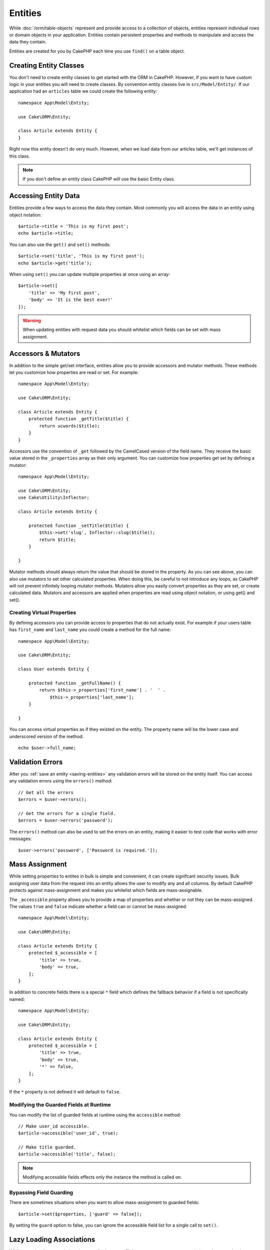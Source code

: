 .. _entities:

Entities
########

.. php:namespace:: Cake\ORM

.. php:class:: Entity

While :doc:`/orm/table-objects` represent and provide access to a collection of
objects, entities represent individual rows or domain objects in your
application. Entities contain persistent properties and methods to manipulate and
access the data they contain.

Entities are created for you by CakePHP each time you use ``find()`` on a table
object.

Creating Entity Classes
=======================

You don't need to create entity classes to get started with the ORM in CakePHP.
However, if you want to have custom logic in your entities you will need to
create classes. By convention entity classes live in ``src/Model/Entity/``. If
our application had an ``articles`` table we could create the following entity::

    namespace App\Model\Entity;

    use Cake\ORM\Entity;

    class Article extends Entity {
    }

Right now this entity doesn't do very much. However, when we load data from our
articles table, we'll get instances of this class.

.. note::

    If you don't define an entity class CakePHP will use the basic Entity class.

Accessing Entity Data
=====================

Entities provide a few ways to access the data they contain. Most commonly you
will access the data in an entity using object notation::

    $article->title = 'This is my first post';
    echo $article->title;

You can also use the ``get()`` and ``set()`` methods::

    $article->set('title', 'This is my first post');
    echo $article->get('title');

When using ``set()`` you can update multiple properties at once using an array::

    $article->set([
        'title' => 'My first post',
        'body' => 'It is the best ever!'
    ]);

.. warning::

    When updating entities with request data you should whitelist which fields
    can be set with mass assignment.

Accessors & Mutators
====================

.. php:method:: set($field = null, $value = null)

In addition to the simple get/set interface, entities allow you to provide
accessors and mutator methods. These methods let you customize how properties
are read or set. For example::

    namespace App\Model\Entity;

    use Cake\ORM\Entity;

    class Article extends Entity {
        protected function _getTitle($title) {
            return ucwords($title);
        }
    }

Accessors use the convention of ``_get`` followed by the CamelCased version of
the field name. They receive the basic value stored in the ``_properties`` array
as their only argument. You can customize how properties get set by defining
a mutator::

    namespace App\Model\Entity;

    use Cake\ORM\Entity;
    use Cake\Utility\Inflector;

    class Article extends Entity {

        protected function _setTitle($title) {
            $this->set('slug', Inflector::slug($title));
            return $title;
        }

    }

Mutator methods should always return the value that should be stored in the
property. As you can see above, you can also use mutators to set other
calculated properties. When doing this, be careful to not introduce any loops,
as CakePHP will not prevent infinitely looping mutator methods. Mutators allow
you easily convert properties as they are set, or create calculated data.
Mutators and accessors are applied when properties are read using object
notation, or using get() and set().

Creating Virtual Properties
---------------------------

By defining accessors you can provide access to properties that do not
actually exist. For example if your users table has ``first_name`` and
``last_name`` you could create a method for the full name::

    namespace App\Model\Entity;

    use Cake\ORM\Entity;

    class User extends Entity {

        protected function _getFullName() {
            return $this->_properties['first_name'] . '  ' .
                $this->_properties['last_name'];
        }

    }

You can access virtual properties as if they existed on the entity. The property
name will be the lower case and underscored version of the method::

    echo $user->full_name;

Validation Errors
=================

.. php:method:: errors($field = null, $errors = null)

After you :ref:`save an entity <saving-entities>` any validation errors will be
stored on the entity itself. You can access any validation errors using the
``errors()`` method::

    // Get all the errors
    $errors = $user->errors();

    // Get the errors for a single field.
    $errors = $user->errors('password');

The ``errors()`` method can also be used to set the errors on an entity, making
it easier to test code that works with error messages::

    $user->errors('password', ['Password is required.']);

.. _entities-mass-assignment:

Mass Assignment
===============

While setting properties to entites in bulk is simple and convenient, it can
create signifcant security issues. Bulk assigning user data from the request
into an entity allows the user to modify any and all columns. By default CakePHP
protects against mass-assignment and makes you whitelist which fields
are mass-assignable.

The ``_accessible`` property allows you to provide a map of properties and
whether or not they can be mass-assigned. The values ``true`` and ``false``
indicate whether a field can or cannot be mass-assigned::

    namespace App\Model\Entity;

    use Cake\ORM\Entity;

    class Article extends Entity {
        protected $_accessible = [
            'title' => true,
            'body' => true,
        ];
    }

In addition to concrete fields there is a special ``*`` field which defines the
fallback behavior if a field is not specifically named::

    namespace App\Model\Entity;

    use Cake\ORM\Entity;

    class Article extends Entity {
        protected $_accessible = [
            'title' => true,
            'body' => true,
            '*' => false,
        ];
    }

If the ``*`` property is not defined it will default to ``false``.

Modifying the Guarded Fields at Runtime
---------------------------------------

You can modify the list of guarded fields at runtime using the ``accessible``
method::

    // Make user_id accessible.
    $article->accessible('user_id', true);

    // Make title guarded.
    $article->accessible('title', false);

.. note::

    Modifying accessible fields effects only the instance the method is called
    on.


Bypassing Field Guarding
------------------------

There are sometimes situations when you want to allow mass-assignment to guarded
fields::

    $article->set($properties, ['guard' => false]);

By setting the ``guard`` option to false, you can ignore the accessible field
list for a single call to ``set()``.


.. _lazy-load-associations:

Lazy Loading Associations
=========================

While eager loading associations is generally the most efficient way to access
your associations, there may be times when you need to lazily load associated
data. Before we get into how to lazy load associations, we should discuss the
differences between eager loading and lazy loading associations:

Eager loading
    Eager loading uses joins (where possible) to fetch data from the
    database in as *few* queries as possible. When a separate query is required,
    like in the case of a HasMany association, a single query is emitted to
    fetch *all* the associated data for the current set of objects.
Lazy loading
    Lazy loading defers loading association data until it is absolutely
    required. While this can save CPU time because possibly unused data is not
    hydrated into objects, it can result in many more queries being emitted to
    the database. For example looping over a set of articles & their comments
    will frequently emit N queries where N is the number of articles being
    iterated.

While lazy loading is not include by CakePHP's ORM, it is not hard to implement
it yourself when and where you need it. When implementing an accessor method you
can lazily load associated data::

    namespace App\Model\Entity;

    use Cake\ORM\Entity;
    use Cake\ORM\TableRegistry;

    class Article extends Entity {

        protected function _getComments() {
            $comments = TableRegistry::get('Comments');
            return $comments->find('all')
                ->where(['article_id' => $this->id])
                ->all();
        }

    }

Implementing the above method will enable you to do the following::

    $article = $this->Articles->findById($id);
    foreach ($article->comments as $comment) {
        echo $comment->body;
    }

Creating Re-usable Code with Traits
===================================

You may find yourself needing the same logic in multiple entity classes. PHP's
traits are a great fit for this. You can put your application's traits in
``src/Model/Entity``. By convention traits in CakePHP are suffixed with
``Trait`` so they are easily discernible from classes or interfaces. Traits are
often a good compliment to behaviors, allowing you to provide functionality for
the table and entity objects.

For example if we had SoftDeletable plugin, it could provide a trait. This trait
could give methods for marking entities as 'deleted', the method ``softDelete``
could be provided by a trait::

    // SoftDelete/Model/Entity/SoftDeleteTrait.php

    namespace SoftDelete\Model\Entity;

    trait SoftDeleteTrait {

        public function softDelete() {
            $this->set('deleted', true);
        }

    }

You could then use this trait in your entity class by importing it and including
it::

    namespace App\Model\Entity;

    use Cake\ORM\Entity;
    use SoftDelete\Model\Entity\SoftDeleteTrait;

    class Article extends Entity {
        use SoftDeleteTrait;
    }

Converting to Arrays/JSON
=========================

When building APIs, you may often need to convert entities into arrays or JSON
data. CakePHP makes this simple::

    // Get an array.
    $array = $user->toArray();

    // Convert to JSON
    $json = json_encode($user);

When converting an entity to an array/JSON the virtual & hidden field lists are
applied. Entities are converted recursively as well. This means that if you
eager loaded entities and their associations CakePHP will correctly handle
converting the associated data into the correct format.

Exposing Virtual Properties
---------------------------

By default virtual properties are not exported when converting entities to
arrays or JSON. In order to expose virtual properties you need to make them
visible. When defining your entity class you can provide a list of virtual
fields that should be exposed::

    namespace App\Model\Entity;

    use Cake\ORM\Entity;

    class User extends Entity {

        protected $_virtual = ['full_name'];

    }

This list can be modified at runtime using ``virtualProperties``::

    $user->virtualProperties(['full_name', 'is_admin']);

Hiding Properties
-----------------

There are often fields you do not want exported in JSON or array formats. For
example it is often unwise to expose password hashes or account recovery
questions. When defining an entity class, define which properties should be
hidden::

    namespace App\Model\Entity;

    use Cake\ORM\Entity;

    class User extends Entity {

        protected $_hidden = ['password'];

    }

This list can be modified at runtime using ``hiddenProperties``::

    $user->hiddenProperties(['password', 'recovery_question']);

Storing Complex Types
=====================

Entities are not meant for containing the logic for serializing and
unserializing complex data comming from the database. Please check
the :ref:`saving-complex-types` section to understand how entites can
be used to hold complex information sucha objects and arrays that are required
to be stored in the database.
